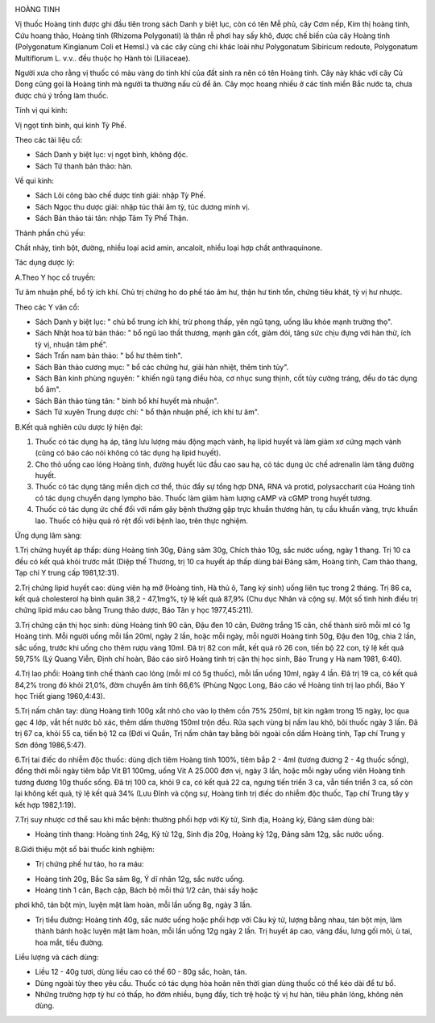 |image0|

HOÀNG TINH

Vị thuốc Hoàng tinh được ghi đầu tiên trong sách Danh y biệt lục, còn có
tên Mễ phủ, cây Cơm nếp, Kim thị hoàng tinh, Cứu hoang thảo, Hoàng tinh
(Rhizoma Polygonati) là thân rễ phơi hay sấy khô, được chế biến của cây
Hoàng tinh (Polygonatum Kingianum Coli et Hemsl.) và các cây cùng chi
khác loài như Polygonatum Sibiricum redoute, Polygonatum Multiflorum L.
v.v.. đều thuộc họ Hành tỏi (Liliaceae).

Người xưa cho rằng vị thuốc có màu vàng do tinh khí của đất sinh ra nên
có tên Hoàng tinh. Cây này khác với cây Củ Dong cũng gọi là Hoàng tinh
mà người ta thường nấu củ để ăn. Cây mọc hoang nhiều ở các tỉnh miền Bắc
nước ta, chưa được chú ý trồng làm thuốc.

Tính vị qui kinh:

Vị ngọt tính bình, qui kinh Tỳ Phế.

Theo các tài liệu cổ:

-  Sách Danh y biệt lục: vị ngọt bình, không độc.
-  Sách Tứ thanh bản thảo: hàn.

Về qui kinh:

-  Sách Lôi công bào chế dược tính giải: nhập Tỳ Phế.
-  Sách Ngọc thu dược giải: nhập túc thái âm tỳ, túc dương minh vị.
-  Sách Bản thảo tái tân: nhập Tâm Tỳ Phế Thận.

Thành phần chủ yếu:

Chất nhày, tinh bột, đường, nhiều loại acid amin, ancaloit, nhiều loại
hợp chất anthraquinone.

Tác dụng dược lý:

A.Theo Y học cổ truyền:

Tư âm nhuận phế, bổ tỳ ích khí. Chủ trị chứng ho do phế táo âm hư, thận
hư tinh tổn, chứng tiêu khát, tỳ vị hư nhược.

Theo các Y văn cổ:

-  Sách Danh y biệt lục: " chủ bổ trung ích khí, trừ phong thấp, yên ngũ
   tạng, uống lâu khỏe mạnh trường thọ".
-  Sách Nhật hoa tử bản thảo: " bổ ngũ lao thất thương, mạnh gân cốt,
   giảm đói, tăng sức chịu đựng với hàn thử, ích tỳ vị, nhuận tâm phế".
-  Sách Trấn nam bản thảo: " bổ hư thêm tinh".
-  Sách Bản thảo cương mục: " bổ các chứng hư, giải hàn nhiệt, thêm tinh
   tủy".
-  Sách Bản kinh phùng nguyên: " khiến ngũ tạng điều hòa, cơ nhục sung
   thịnh, cốt tủy cường tráng, đều do tác dụng bổ âm".
-  Sách Bản thảo tùng tân: " bình bổ khí huyết mà nhuận".
-  Sách Tứ xuyên Trung dược chí: " bổ thận nhuận phế, ích khí tư âm".

B.Kết quả nghiên cứu dược lý hiện đại:

#. Thuốc có tác dụng hạ áp, tăng lưu lượng máu động mạch vành, hạ lipid
   huyết và làm giảm xơ cứng mạch vành (cũng có báo cáo nói không có
   tác dụng hạ lipid huyết).
#. Cho thỏ uống cao lỏng Hoàng tinh, đường huyết lúc đầu cao sau hạ, có
   tác dụng ức chế adrenalin làm tăng đường huyết.
#. Thuốc có tác dụng tăng miễn dịch cơ thể, thúc đẩy sự tổng hợp DNA,
   RNA và protid, polysaccharit của Hoàng tinh có tác dụng chuyển dạng
   lympho bào. Thuốc làm giảm hàm lượng cAMP và cGMP trong huyết tương.
#. Thuốc có tác dụng ức chế đối với nấm gây bệnh thường gặp trực khuẩn
   thương hàn, tụ cầu khuẩn vàng, trực khuẩn lao. Thuốc có hiệu quả rõ
   rệt đối với bệnh lao, trên thực nghiệm.

Ứng dụng lâm sàng:

1.Trị chứng huyết áp thấp: dùng Hoàng tinh 30g, Đảng sâm 30g, Chích thảo
10g, sắc nước uống, ngày 1 thang. Trị 10 ca đều có kết quả khỏi trước
mắt (Diệp thế Thương, trị 10 ca huyết áp thấp dùng bài Đảng sâm, Hoàng
tinh, Cam thảo thang, Tạp chí Y trung cấp 1981,12:31).

2.Trị chứng lipid huyết cao: dùng viên hạ mỡ (Hoàng tinh, Hà thủ ô,
Tang ký sinh) uống liên tục trong 2 tháng. Trị 86 ca, kết quả
cholesterol hạ bình quân 38,2 - 47,1mg%, tỷ lệ kết quả 87,9% (Chu dục
Nhân và cộng sự. Một số tình hình điều trị chứng lipid máu cao bằng
Trung thảo dược, Báo Tân y học 1977,45:211).

3.Trị chứng cận thị học sinh: dùng Hoàng tinh 90 cân, Đậu đen 10 cân,
Đường trắng 15 cân, chế thành sirô mỗi ml có 1g Hoàng tinh. Mỗi người
uống mỗi lần 20ml, ngày 2 lần, hoặc mỗi ngày, mỗi người Hoàng tinh 50g,
Đậu đen 10g, chia 2 lần, sắc uống, trước khi uống cho thêm rượu vàng
10ml. Đã trị 82 con mắt, kết quả rõ 26 con, tiến bộ 22 con, tỷ lệ kết
quả 59,75% (Lý Quang Viễn, Định chí hoàn, Báo cáo sirô Hoàng tinh trị
cận thị học sinh, Báo Trung y Hà nam 1981, 6:40).

4.Trị lao phổi: Hoàng tinh chế thành cao lỏng (mỗi ml có 5g thuốc), mỗi
lần uống 10ml, ngày 4 lần. Đã trị 19 ca, có kết quả 84,2% trong đó khỏi
21,0%, đờm chuyển âm tính 66,6% (Phùng Ngọc Long, Báo cáo về Hoàng tinh
trị lao phổi, Báo Y học Triết giang 1960,4:43).

5.Trị nấm chân tay: dùng Hoàng tinh 100g xắt nhỏ cho vào lọ thêm cồn 75%
250ml, bịt kín ngâm trong 15 ngày, lọc qua gạc 4 lớp, vắt hết nước bỏ
xác, thêm dấm thường 150ml trộn đều. Rửa sạch vùng bị nấm lau khô, bôi
thuốc ngày 3 lần. Đã trị 67 ca, khỏi 55 ca, tiến bộ 12 ca (Đới vi Quần,
Trị nấm chân tay bằng bôi ngoài cồn dấm Hoàng tinh, Tạp chí Trung y Sơn
đông 1986,5:47).

6.Trị tai điếc do nhiễm độc thuốc: dùng dịch tiêm Hoàng tinh 100%, tiêm
bắp 2 - 4ml (tương đương 2 - 4g thuốc sống), đồng thời mỗi ngày tiêm
bắp Vit B1 100mg, uống Vit A 25.000 đơn vị, ngày 3 lần, hoặc mỗi ngày
uống viên Hoàng tinh tương đương 10g thuốc sống. Đã trị 100 ca, khỏi 9
ca, có kết quả 22 ca, ngưng tiến triển 3 ca, vẫn tiến triển 3 ca, số còn
lại không kết quả, tỷ lệ kết quả 34% (Lưu Đĩnh và cộng sự, Hoàng tinh
trị điếc do nhiễm độc thuốc, Tạp chí Trung tây y kết hợp 1982,1:19).

7.Trị suy nhược cơ thể sau khi mắc bệnh: thường phối hợp với Kỷ tử, Sinh
địa, Hoàng kỳ, Đảng sâm dùng bài:

-  Hoàng tinh thang: Hoàng tinh 24g, Kỷ tử 12g, Sinh địa 20g, Hoàng kỳ
   12g, Đảng sâm 12g, sắc nước uống.

8.Giới thiệu một số bài thuốc kinh nghiệm:

-  Trị chứng phế hư táo, ho ra máu:

+ Hoàng tinh 20g, Bắc Sa sâm 8g, Ý dĩ nhân 12g, sắc nước uống.

+ Hoàng tinh 1 cân, Bạch cập, Bách bộ mỗi thứ 1/2 cân, thái sấy hoặc
phơi khô, tán bột mịn, luyện mật làm hoàn, mỗi lần uống 8g, ngày 3 lần.

-  Trị tiểu đường: Hoàng tinh 40g, sắc nước uống hoặc phối hợp với Câu
   kỷ tử, lượng bằng nhau, tán bột mịn, làm thành bánh hoặc luyện mật
   làm hoàn, mỗi lần uống 12g ngày 2 lần. Trị huyết áp cao, váng đầu,
   lưng gối mõi, ù tai, hoa mắt, tiểu đường.

Liều lượng và cách dùng:

-  Liều 12 - 40g tươi, dùng liều cao có thể 60 - 80g sắc, hoàn, tán.
-  Dùng ngoài tùy theo yêu cầu. Thuốc có tác dụng hòa hoãn nên thời gian
   dùng thuốc có thể kéo dài để tư bổ.
-  Những trường hợp tỳ hư có thấp, ho đờm nhiều, bụng đầy, tích trệ hoặc
   tỳ vị hư hàn, tiêu phân lỏng, không nên dùng.

 

.. |image0| image:: HOANGTINH.JPG
   :width: 50px
   :height: 50px
   :target: HOANGTINH_.HTM
